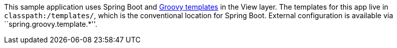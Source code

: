 This sample application uses Spring Boot and
http://beta.groovy-lang.org/docs/groovy-2.3.1/html/documentation/markup-template-engine.html[Groovy templates]
in the View layer. The templates for this app live in `classpath:/templates/`, which is
the conventional location for Spring Boot. External configuration is available via
``spring.groovy.template.*''.

